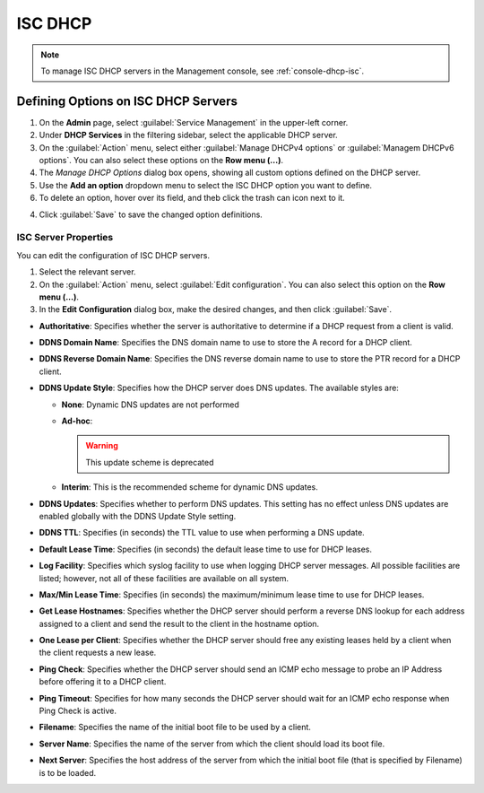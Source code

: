 .. meta::
   :description: ISC DHCP servers in the Micetro by Men&Mice Management Console 
   :keywords: ISC DHCP servers, Server management
   
.. _admin-dhcp-isc:

ISC DHCP
=========
.. note::
  To manage ISC DHCP servers in the Management console, see :ref:`console-dhcp-isc`.

.. _dhcp-isc-define-options:

Defining Options on ISC DHCP Servers
^^^^^^^^^^^^^^^^^^^^^^^^^^^^^^^^^^^^

1. On the **Admin** page, select :guilabel:`Service Management` in the upper-left corner. 

2. Under **DHCP Services** in the filtering sidebar, select the applicable DHCP server. 

3. On the :guilabel:`Action` menu, select either :guilabel:`Manage DHCPv4 options` or :guilabel:`Managem DHCPv6 options`. You can also select these options on the **Row menu (...)**. 

4. The *Manage DHCP Options* dialog box opens, showing all custom options defined on the DHCP server. 

5. Use the **Add an option** dropdown menu to select the ISC DHCP option you want to define.

6. To delete an option, hover over its field, and theb click the trash can icon next to it.

4. Click :guilabel:`Save` to save the changed option definitions.

.. _isc-dhcp-properties:

ISC Server Properties
"""""""""""""""""""""
You can edit the configuration of ISC DHCP servers.

1. Select the relevant server.

2. On the :guilabel:`Action` menu, select :guilabel:`Edit configuration`. You can also select this option on the **Row menu (...)**. 

3. In the **Edit Configuration** dialog box, make the desired changes, and then click :guilabel:`Save`.

.. image:: ../../images/dhcp-isc-config.png
   :width: 80%

* **Authoritative**: Specifies whether the server is authoritative to determine if a DHCP request from a client is valid.

* **DDNS Domain Name**: Specifies the DNS domain name to use to store the A record for a DHCP client.

* **DDNS Reverse Domain Name**: Specifies the DNS reverse domain name to use to store the PTR record for a DHCP client.

* **DDNS Update Style**: Specifies how the DHCP server does DNS updates. The available styles are:

  * **None**: Dynamic DNS updates are not performed

  * **Ad-hoc**: 

    .. warning::
      This update scheme is deprecated

  * **Interim**: This is the recommended scheme for dynamic DNS updates.

* **DDNS Updates**: Specifies whether to perform DNS updates. This setting has no effect unless DNS updates are enabled globally with the DDNS Update Style setting.

* **DDNS TTL**: Specifies (in seconds) the TTL value to use when performing a DNS update.

* **Default Lease Time**: Specifies (in seconds) the default lease time to use for DHCP leases.

* **Log Facility**: Specifies which syslog facility to use when logging DHCP server messages. All possible facilities are listed; however, not all of these facilities are available on all system.

* **Max/Min Lease Time**: Specifies (in seconds) the maximum/minimum lease time to use for DHCP leases.

* **Get Lease Hostnames**: Specifies whether the DHCP server should perform a reverse DNS lookup for each address assigned to a client and send the result to the client in the hostname option.

* **One Lease per Client**: Specifies whether the DHCP server should free any existing leases held by a client when the client requests a new lease.

* **Ping Check**: Specifies whether the DHCP server should send an ICMP echo message to probe an IP Address before offering it to a DHCP client.

* **Ping Timeout**: Specifies for how many seconds the DHCP server should wait for an ICMP echo response when Ping Check is active.

* **Filename**: Specifies the name of the initial boot file to be used by a client.

* **Server Name**: Specifies the name of the server from which the client should load its boot file.

* **Next Server**: Specifies the host address of the server from which the initial boot file (that is specified by Filename) is to be loaded.

